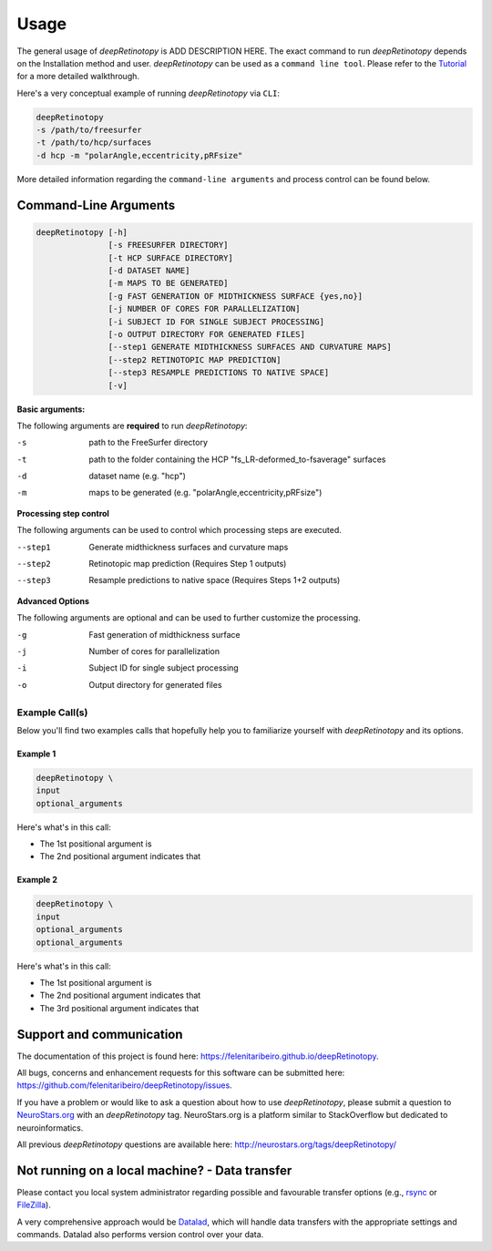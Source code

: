 .. _usage:

======
Usage
======

The general usage of `deepRetinotopy` is ADD DESCRIPTION HERE.
The exact command to run `deepRetinotopy` depends on the Installation method and user. 
`deepRetinotopy` can be used as a ``command line tool``.
Please refer to the `Tutorial <https://felenitaribeiro.github.io/deepRetinotopy/walkthrough>`_ for a more detailed walkthrough.

Here's a very conceptual example of running `deepRetinotopy` via ``CLI``:

.. code-block:: bash 

        deepRetinotopy 
        -s /path/to/freesurfer 
        -t /path/to/hcp/surfaces 
        -d hcp -m "polarAngle,eccentricity,pRFsize"

More detailed information regarding the ``command-line arguments`` and process control can be found below.


Command-Line Arguments
======================


.. code-block:: bash

    deepRetinotopy [-h]
                   [-s FREESURFER DIRECTORY]
                   [-t HCP SURFACE DIRECTORY]
                   [-d DATASET NAME]
                   [-m MAPS TO BE GENERATED]
                   [-g FAST GENERATION OF MIDTHICKNESS SURFACE {yes,no}]
                   [-j NUMBER OF CORES FOR PARALLELIZATION]
                   [-i SUBJECT ID FOR SINGLE SUBJECT PROCESSING]
                   [-o OUTPUT DIRECTORY FOR GENERATED FILES]
                   [--step1 GENERATE MIDTHICKNESS SURFACES AND CURVATURE MAPS]
                   [--step2 RETINOTOPIC MAP PREDICTION]
                   [--step3 RESAMPLE PREDICTIONS TO NATIVE SPACE]
                   [-v]
                   
**Basic arguments:**  

The following arguments are **required** to run `deepRetinotopy`:


-s
    path to the FreeSurfer directory
-t
    path to the folder containing the HCP "fs_LR-deformed_to-fsaverage" surfaces
-d
    dataset name (e.g. "hcp")
-m
    maps to be generated (e.g. "polarAngle,eccentricity,pRFsize")

**Processing step control** 

The following arguments can be used to control which processing steps are executed.

--step1
    Generate midthickness surfaces and curvature maps
--step2
    Retinotopic map prediction (Requires Step 1 outputs)
--step3
    Resample predictions to native space (Requires Steps 1+2 outputs)  

**Advanced Options**

The following arguments are optional and can be used to further customize the processing.

-g
    Fast generation of midthickness surface
-j
    Number of cores for parallelization
-i
    Subject ID for single subject processing
-o
    Output directory for generated files


Example Call(s)
---------------

Below you'll find two examples calls that hopefully help
you to familiarize yourself with `deepRetinotopy` and its options.

Example 1
~~~~~~~~~

.. code-block:: bash

    deepRetinotopy \
    input
    optional_arguments

Here's what's in this call:

- The 1st positional argument is 
- The 2nd positional argument indicates that 


Example 2
~~~~~~~~~

.. code-block:: bash

    deepRetinotopy \
    input
    optional_arguments
    optional_arguments

Here's what's in this call:

- The 1st positional argument is 
- The 2nd positional argument indicates that 
- The 3rd positional argument indicates that 


Support and communication
=========================

The documentation of this project is found here: https://felenitaribeiro.github.io/deepRetinotopy.

All bugs, concerns and enhancement requests for this software can be submitted here:
https://github.com/felenitaribeiro/deepRetinotopy/issues.

If you have a problem or would like to ask a question about how to use `deepRetinotopy`,
please submit a question to `NeuroStars.org <http://neurostars.org/tags/deepRetinotopy>`_ with an `deepRetinotopy` tag.
NeuroStars.org is a platform similar to StackOverflow but dedicated to neuroinformatics.

All previous `deepRetinotopy` questions are available here:
http://neurostars.org/tags/deepRetinotopy/

Not running on a local machine? - Data transfer
===============================================

Please contact you local system administrator regarding
possible and favourable transfer options (e.g., `rsync <https://rsync.samba.org/>`_
or `FileZilla <https://filezilla-project.org/>`_).

A very comprehensive approach would be `Datalad
<http://www.datalad.org/>`_, which will handle data transfers with the
appropriate settings and commands.
Datalad also performs version control over your data.